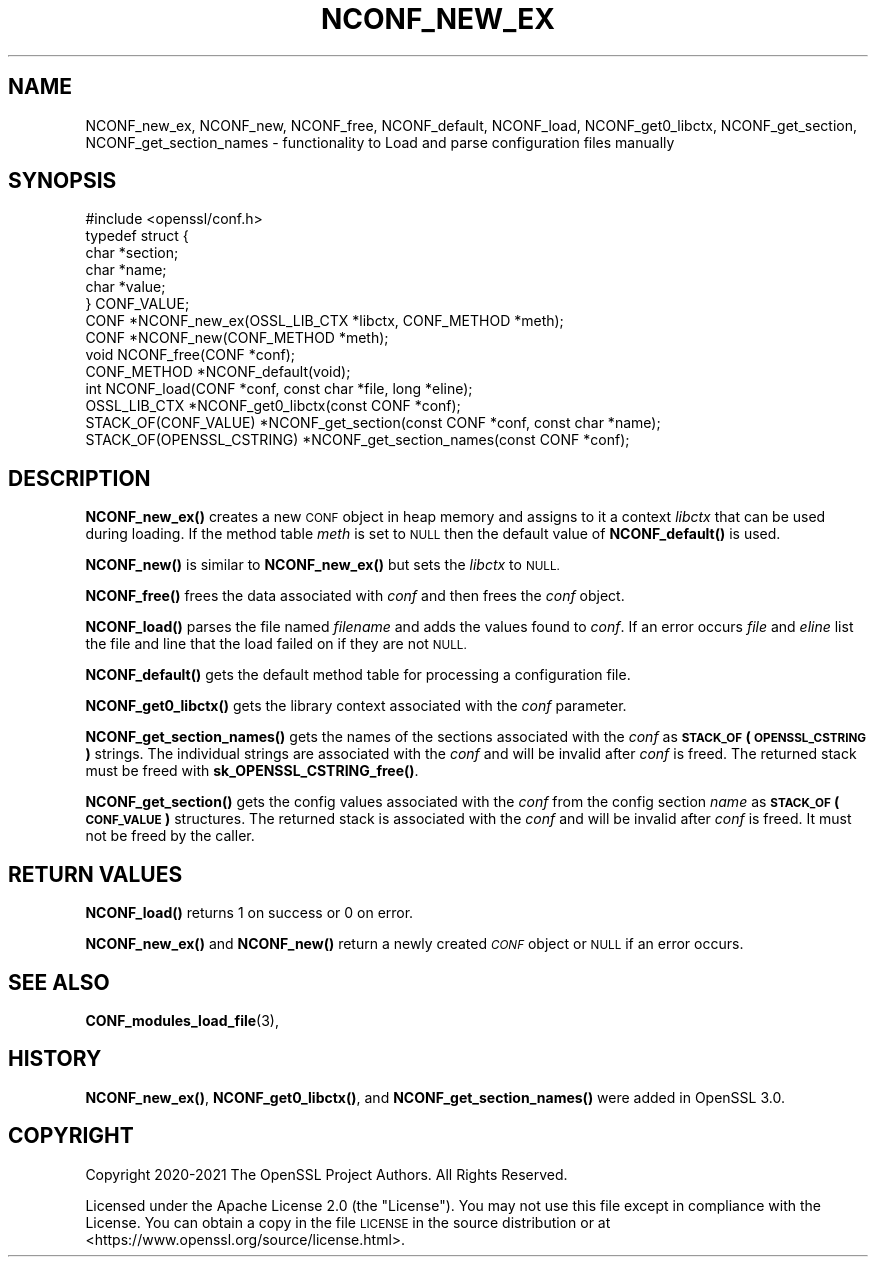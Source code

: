 .\" Automatically generated by Pod::Man 4.14 (Pod::Simple 3.42)
.\"
.\" Standard preamble:
.\" ========================================================================
.de Sp \" Vertical space (when we can't use .PP)
.if t .sp .5v
.if n .sp
..
.de Vb \" Begin verbatim text
.ft CW
.nf
.ne \\$1
..
.de Ve \" End verbatim text
.ft R
.fi
..
.\" Set up some character translations and predefined strings.  \*(-- will
.\" give an unbreakable dash, \*(PI will give pi, \*(L" will give a left
.\" double quote, and \*(R" will give a right double quote.  \*(C+ will
.\" give a nicer C++.  Capital omega is used to do unbreakable dashes and
.\" therefore won't be available.  \*(C` and \*(C' expand to `' in nroff,
.\" nothing in troff, for use with C<>.
.tr \(*W-
.ds C+ C\v'-.1v'\h'-1p'\s-2+\h'-1p'+\s0\v'.1v'\h'-1p'
.ie n \{\
.    ds -- \(*W-
.    ds PI pi
.    if (\n(.H=4u)&(1m=24u) .ds -- \(*W\h'-12u'\(*W\h'-12u'-\" diablo 10 pitch
.    if (\n(.H=4u)&(1m=20u) .ds -- \(*W\h'-12u'\(*W\h'-8u'-\"  diablo 12 pitch
.    ds L" ""
.    ds R" ""
.    ds C` ""
.    ds C' ""
'br\}
.el\{\
.    ds -- \|\(em\|
.    ds PI \(*p
.    ds L" ``
.    ds R" ''
.    ds C`
.    ds C'
'br\}
.\"
.\" Escape single quotes in literal strings from groff's Unicode transform.
.ie \n(.g .ds Aq \(aq
.el       .ds Aq '
.\"
.\" If the F register is >0, we'll generate index entries on stderr for
.\" titles (.TH), headers (.SH), subsections (.SS), items (.Ip), and index
.\" entries marked with X<> in POD.  Of course, you'll have to process the
.\" output yourself in some meaningful fashion.
.\"
.\" Avoid warning from groff about undefined register 'F'.
.de IX
..
.nr rF 0
.if \n(.g .if rF .nr rF 1
.if (\n(rF:(\n(.g==0)) \{\
.    if \nF \{\
.        de IX
.        tm Index:\\$1\t\\n%\t"\\$2"
..
.        if !\nF==2 \{\
.            nr % 0
.            nr F 2
.        \}
.    \}
.\}
.rr rF
.\"
.\" Accent mark definitions (@(#)ms.acc 1.5 88/02/08 SMI; from UCB 4.2).
.\" Fear.  Run.  Save yourself.  No user-serviceable parts.
.    \" fudge factors for nroff and troff
.if n \{\
.    ds #H 0
.    ds #V .8m
.    ds #F .3m
.    ds #[ \f1
.    ds #] \fP
.\}
.if t \{\
.    ds #H ((1u-(\\\\n(.fu%2u))*.13m)
.    ds #V .6m
.    ds #F 0
.    ds #[ \&
.    ds #] \&
.\}
.    \" simple accents for nroff and troff
.if n \{\
.    ds ' \&
.    ds ` \&
.    ds ^ \&
.    ds , \&
.    ds ~ ~
.    ds /
.\}
.if t \{\
.    ds ' \\k:\h'-(\\n(.wu*8/10-\*(#H)'\'\h"|\\n:u"
.    ds ` \\k:\h'-(\\n(.wu*8/10-\*(#H)'\`\h'|\\n:u'
.    ds ^ \\k:\h'-(\\n(.wu*10/11-\*(#H)'^\h'|\\n:u'
.    ds , \\k:\h'-(\\n(.wu*8/10)',\h'|\\n:u'
.    ds ~ \\k:\h'-(\\n(.wu-\*(#H-.1m)'~\h'|\\n:u'
.    ds / \\k:\h'-(\\n(.wu*8/10-\*(#H)'\z\(sl\h'|\\n:u'
.\}
.    \" troff and (daisy-wheel) nroff accents
.ds : \\k:\h'-(\\n(.wu*8/10-\*(#H+.1m+\*(#F)'\v'-\*(#V'\z.\h'.2m+\*(#F'.\h'|\\n:u'\v'\*(#V'
.ds 8 \h'\*(#H'\(*b\h'-\*(#H'
.ds o \\k:\h'-(\\n(.wu+\w'\(de'u-\*(#H)/2u'\v'-.3n'\*(#[\z\(de\v'.3n'\h'|\\n:u'\*(#]
.ds d- \h'\*(#H'\(pd\h'-\w'~'u'\v'-.25m'\f2\(hy\fP\v'.25m'\h'-\*(#H'
.ds D- D\\k:\h'-\w'D'u'\v'-.11m'\z\(hy\v'.11m'\h'|\\n:u'
.ds th \*(#[\v'.3m'\s+1I\s-1\v'-.3m'\h'-(\w'I'u*2/3)'\s-1o\s+1\*(#]
.ds Th \*(#[\s+2I\s-2\h'-\w'I'u*3/5'\v'-.3m'o\v'.3m'\*(#]
.ds ae a\h'-(\w'a'u*4/10)'e
.ds Ae A\h'-(\w'A'u*4/10)'E
.    \" corrections for vroff
.if v .ds ~ \\k:\h'-(\\n(.wu*9/10-\*(#H)'\s-2\u~\d\s+2\h'|\\n:u'
.if v .ds ^ \\k:\h'-(\\n(.wu*10/11-\*(#H)'\v'-.4m'^\v'.4m'\h'|\\n:u'
.    \" for low resolution devices (crt and lpr)
.if \n(.H>23 .if \n(.V>19 \
\{\
.    ds : e
.    ds 8 ss
.    ds o a
.    ds d- d\h'-1'\(ga
.    ds D- D\h'-1'\(hy
.    ds th \o'bp'
.    ds Th \o'LP'
.    ds ae ae
.    ds Ae AE
.\}
.rm #[ #] #H #V #F C
.\" ========================================================================
.\"
.IX Title "NCONF_NEW_EX 3ossl"
.TH NCONF_NEW_EX 3ossl "2025-09-17" "3.0.2" "OpenSSL"
.\" For nroff, turn off justification.  Always turn off hyphenation; it makes
.\" way too many mistakes in technical documents.
.if n .ad l
.nh
.SH "NAME"
NCONF_new_ex, NCONF_new, NCONF_free, NCONF_default, NCONF_load,
NCONF_get0_libctx, NCONF_get_section, NCONF_get_section_names
\&\- functionality to Load and parse configuration files manually
.SH "SYNOPSIS"
.IX Header "SYNOPSIS"
.Vb 1
\& #include <openssl/conf.h>
\&
\& typedef struct {
\&     char *section;
\&     char *name;
\&     char *value;
\& } CONF_VALUE;
\&
\& CONF *NCONF_new_ex(OSSL_LIB_CTX *libctx, CONF_METHOD *meth);
\& CONF *NCONF_new(CONF_METHOD *meth);
\& void NCONF_free(CONF *conf);
\& CONF_METHOD *NCONF_default(void);
\& int NCONF_load(CONF *conf, const char *file, long *eline);
\& OSSL_LIB_CTX *NCONF_get0_libctx(const CONF *conf);
\&
\& STACK_OF(CONF_VALUE) *NCONF_get_section(const CONF *conf, const char *name);
\& STACK_OF(OPENSSL_CSTRING) *NCONF_get_section_names(const CONF *conf);
.Ve
.SH "DESCRIPTION"
.IX Header "DESCRIPTION"
\&\fBNCONF_new_ex()\fR creates a new \s-1CONF\s0 object in heap memory and assigns to
it a context \fIlibctx\fR that can be used during loading. If the method table
\&\fImeth\fR is set to \s-1NULL\s0 then the default value of \fBNCONF_default()\fR is used.
.PP
\&\fBNCONF_new()\fR is similar to \fBNCONF_new_ex()\fR but sets the \fIlibctx\fR to \s-1NULL.\s0
.PP
\&\fBNCONF_free()\fR frees the data associated with \fIconf\fR and then frees the \fIconf\fR
object.
.PP
\&\fBNCONF_load()\fR parses the file named \fIfilename\fR and adds the values found to
\&\fIconf\fR. If an error occurs \fIfile\fR and \fIeline\fR list the file and line that
the load failed on if they are not \s-1NULL.\s0
.PP
\&\fBNCONF_default()\fR gets the default method table for processing a configuration file.
.PP
\&\fBNCONF_get0_libctx()\fR gets the library context associated with the \fIconf\fR
parameter.
.PP
\&\fBNCONF_get_section_names()\fR gets the names of the sections associated with
the \fIconf\fR as \fB\s-1STACK_OF\s0(\s-1OPENSSL_CSTRING\s0)\fR strings. The individual strings
are associated with the \fIconf\fR and will be invalid after \fIconf\fR is
freed. The returned stack must be freed with \fBsk_OPENSSL_CSTRING_free()\fR.
.PP
\&\fBNCONF_get_section()\fR gets the config values associated with the \fIconf\fR from
the config section \fIname\fR as \fB\s-1STACK_OF\s0(\s-1CONF_VALUE\s0)\fR structures. The returned
stack is associated with the \fIconf\fR and will be invalid after \fIconf\fR
is freed. It must not be freed by the caller.
.SH "RETURN VALUES"
.IX Header "RETURN VALUES"
\&\fBNCONF_load()\fR returns 1 on success or 0 on error.
.PP
\&\fBNCONF_new_ex()\fR and \fBNCONF_new()\fR return a newly created \fI\s-1CONF\s0\fR object
or \s-1NULL\s0 if an error occurs.
.SH "SEE ALSO"
.IX Header "SEE ALSO"
\&\fBCONF_modules_load_file\fR\|(3),
.SH "HISTORY"
.IX Header "HISTORY"
\&\fBNCONF_new_ex()\fR, \fBNCONF_get0_libctx()\fR, and \fBNCONF_get_section_names()\fR were added
in OpenSSL 3.0.
.SH "COPYRIGHT"
.IX Header "COPYRIGHT"
Copyright 2020\-2021 The OpenSSL Project Authors. All Rights Reserved.
.PP
Licensed under the Apache License 2.0 (the \*(L"License\*(R").  You may not use
this file except in compliance with the License.  You can obtain a copy
in the file \s-1LICENSE\s0 in the source distribution or at
<https://www.openssl.org/source/license.html>.
